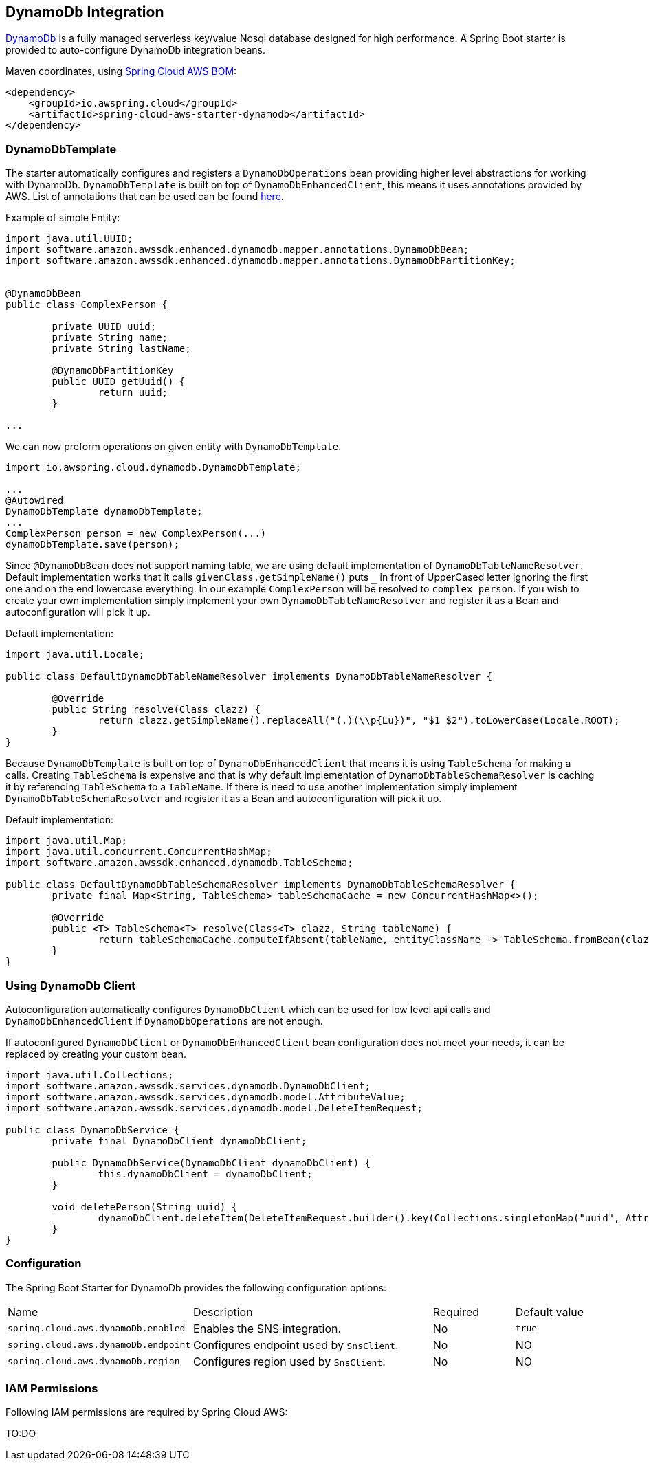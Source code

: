 [#spring-cloud-aws-dynamoDb]
== DynamoDb Integration

https://aws.amazon.com/dynamodb/[DynamoDb] is a fully managed serverless key/value Nosql database designed for high performance.
A Spring Boot starter is provided to auto-configure DynamoDb integration beans.

Maven coordinates, using <<index.adoc#bill-of-materials, Spring Cloud AWS BOM>>:

[source,xml]
----
<dependency>
    <groupId>io.awspring.cloud</groupId>
    <artifactId>spring-cloud-aws-starter-dynamodb</artifactId>
</dependency>
----

=== DynamoDbTemplate

The starter automatically configures and registers a `DynamoDbOperations` bean providing higher level abstractions for working with DynamoDb.
`DynamoDbTemplate` is built on top of `DynamoDbEnhancedClient`, this means it uses annotations provided by AWS.
List of annotations that can be used can be found https://sdk.amazonaws.com/java/api/latest/software/amazon/awssdk/enhanced/dynamodb/mapper/annotations/package-summary.html[here].

Example of simple Entity:

[source,java]
----
import java.util.UUID;
import software.amazon.awssdk.enhanced.dynamodb.mapper.annotations.DynamoDbBean;
import software.amazon.awssdk.enhanced.dynamodb.mapper.annotations.DynamoDbPartitionKey;


@DynamoDbBean
public class ComplexPerson {

	private UUID uuid;
	private String name;
	private String lastName;

	@DynamoDbPartitionKey
	public UUID getUuid() {
		return uuid;
	}

...

----

We can now preform operations on given entity with `DynamoDbTemplate`.

[source,java]
----

import io.awspring.cloud.dynamodb.DynamoDbTemplate;

...
@Autowired
DynamoDbTemplate dynamoDbTemplate;
...
ComplexPerson person = new ComplexPerson(...)
dynamoDbTemplate.save(person);


----

Since `@DynamoDbBean` does not support naming table, we are using default implementation of `DynamoDbTableNameResolver`.
Default implementation works that it calls `givenClass.getSimpleName()` puts `_` in front of UpperCased letter ignoring the first one and on the end lowercase everything.
In our example `ComplexPerson` will be resolved to `complex_person`.
If you wish to create your own implementation simply implement your own `DynamoDbTableNameResolver` and register it as a Bean and autoconfiguration will pick it up.

Default implementation:
[source,java]
----
import java.util.Locale;

public class DefaultDynamoDbTableNameResolver implements DynamoDbTableNameResolver {

	@Override
	public String resolve(Class clazz) {
		return clazz.getSimpleName().replaceAll("(.)(\\p{Lu})", "$1_$2").toLowerCase(Locale.ROOT);
	}
}
----

Because `DynamoDbTemplate` is built on top of `DynamoDbEnhancedClient` that means it is using `TableSchema` for making a calls.
Creating `TableSchema` is expensive and that is why default implementation of `DynamoDbTableSchemaResolver` is caching it by referencing `TableSchema` to a `TableName`.
If there is need to use another implementation simply implement `DynamoDbTableSchemaResolver` and register it as a Bean and autoconfiguration will pick it up.

Default implementation:
----
import java.util.Map;
import java.util.concurrent.ConcurrentHashMap;
import software.amazon.awssdk.enhanced.dynamodb.TableSchema;

public class DefaultDynamoDbTableSchemaResolver implements DynamoDbTableSchemaResolver {
	private final Map<String, TableSchema> tableSchemaCache = new ConcurrentHashMap<>();

	@Override
	public <T> TableSchema<T> resolve(Class<T> clazz, String tableName) {
		return tableSchemaCache.computeIfAbsent(tableName, entityClassName -> TableSchema.fromBean(clazz));
	}
}
----

=== Using DynamoDb Client

Autoconfiguration automatically configures `DynamoDbClient` which can be used for low level api calls and `DynamoDbEnhancedClient` if `DynamoDbOperations` are not enough.

If autoconfigured `DynamoDbClient` or `DynamoDbEnhancedClient` bean configuration does not meet your needs, it can be replaced by creating your custom bean.

[source,java]
----
import java.util.Collections;
import software.amazon.awssdk.services.dynamodb.DynamoDbClient;
import software.amazon.awssdk.services.dynamodb.model.AttributeValue;
import software.amazon.awssdk.services.dynamodb.model.DeleteItemRequest;

public class DynamoDbService {
	private final DynamoDbClient dynamoDbClient;

	public DynamoDbService(DynamoDbClient dynamoDbClient) {
		this.dynamoDbClient = dynamoDbClient;
	}

	void deletePerson(String uuid) {
		dynamoDbClient.deleteItem(DeleteItemRequest.builder().key(Collections.singletonMap("uuid", AttributeValue.builder().s(uuid).build())).build());
	}
}
----

=== Configuration

The Spring Boot Starter for DynamoDb provides the following configuration options:

[cols="2,3,1,1"]
|===
| Name | Description | Required | Default value
| `spring.cloud.aws.dynamoDb.enabled` | Enables the SNS integration. | No | `true`
| `spring.cloud.aws.dynamoDb.endpoint` | Configures endpoint used by `SnsClient`. | No | NO
| `spring.cloud.aws.dynamoDb.region` | Configures region used by `SnsClient`. | No | NO
|===

=== IAM Permissions
Following IAM permissions are required by Spring Cloud AWS:

TO:DO
